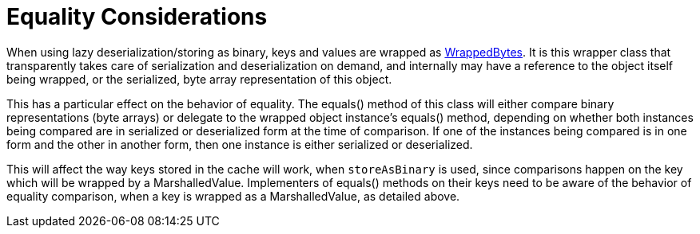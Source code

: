 [id="equality-considerations_{context}"]
= Equality Considerations

When using lazy deserialization/storing as binary, keys and values are wrapped as link:{javadocroot}/org/infinispan/commons/marshall/[WrappedBytes].
It is this wrapper class that transparently takes care of serialization and deserialization on demand, and internally may have a reference to the object itself being wrapped, or the serialized, byte array representation of this object.

This has a particular effect on the behavior of equality.
The equals() method of this class will either compare binary representations (byte arrays) or delegate to the wrapped object instance's equals() method, depending on whether both instances being compared are in serialized or deserialized form at the time of comparison.
If one of the instances being compared is in one form and the other in another form, then one instance is either serialized or deserialized.

This will affect the way keys stored in the cache will work, when `storeAsBinary` is used, since comparisons happen on the key which will be wrapped by a MarshalledValue. Implementers of equals() methods on their keys need to be aware of the behavior of equality comparison, when a key is wrapped as a MarshalledValue, as detailed above.